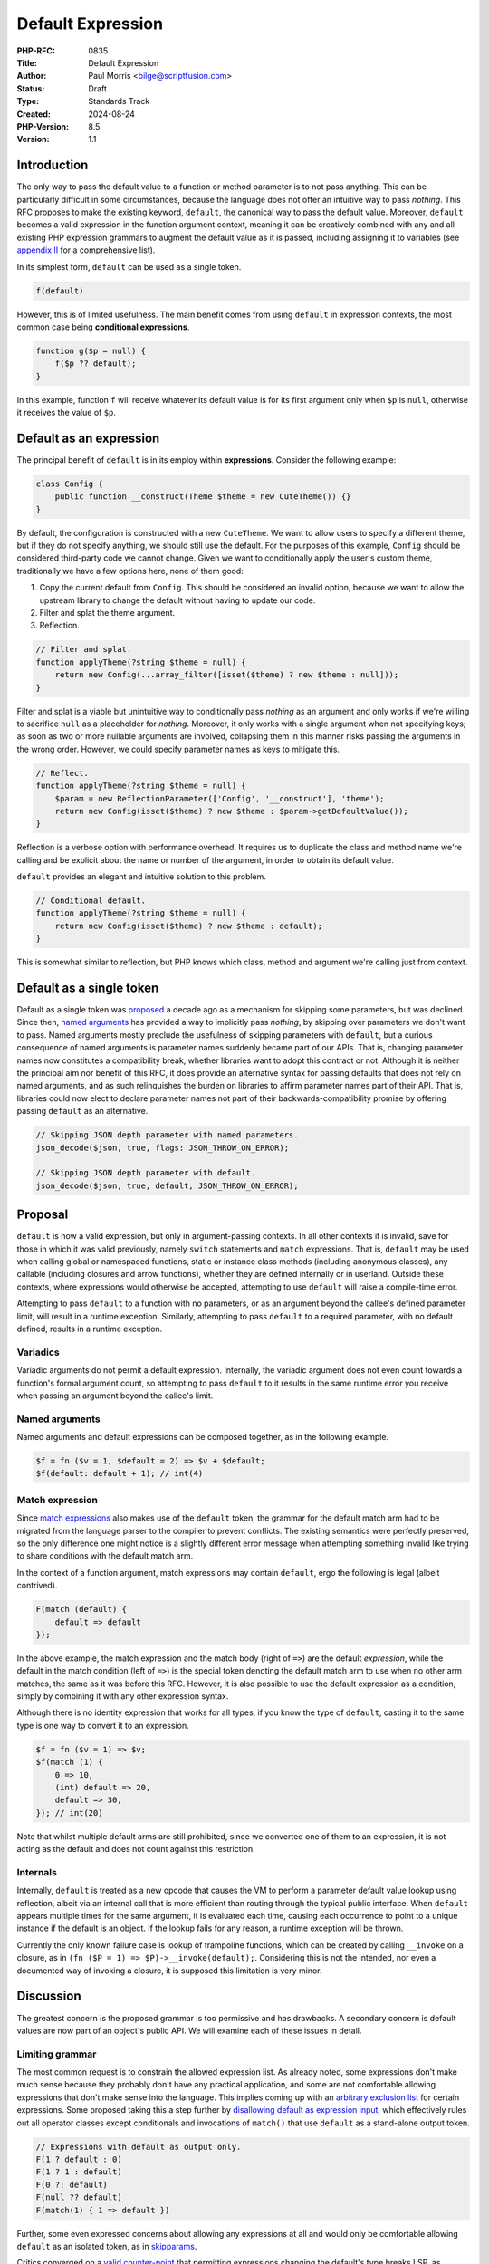 Default Expression
==================

:PHP-RFC: 0835
:Title: Default Expression
:Author: Paul Morris <bilge@scriptfusion.com>
:Status: Draft
:Type: Standards Track
:Created: 2024-08-24
:PHP-Version: 8.5
:Version: 1.1

Introduction
------------

The only way to pass the default value to a function or method parameter
is to not pass anything. This can be particularly difficult in some
circumstances, because the language does not offer an intuitive way to
pass *nothing*. This RFC proposes to make the existing keyword,
``default``, the canonical way to pass the default value. Moreover,
``default`` becomes a valid expression in the function argument context,
meaning it can be creatively combined with any and all existing PHP
expression grammars to augment the default value as it is passed,
including assigning it to variables (see `appendix
II <#appendix_iidefault_expressions>`__ for a comprehensive list).

In its simplest form, ``default`` can be used as a single token.

.. code:: php

   f(default)

However, this is of limited usefulness. The main benefit comes from
using ``default`` in expression contexts, the most common case being
**conditional expressions**.

.. code:: php

   function g($p = null) {
       f($p ?? default);
   }

In this example, function ``f`` will receive whatever its default value
is for its first argument only when ``$p`` is ``null``, otherwise it
receives the value of ``$p``.

Default as an expression
------------------------

The principal benefit of ``default`` is in its employ within
**expressions**. Consider the following example:

.. code:: php

   class Config {
       public function __construct(Theme $theme = new CuteTheme()) {}
   }

By default, the configuration is constructed with a new ``CuteTheme``.
We want to allow users to specify a different theme, but if they do not
specify anything, we should still use the default. For the purposes of
this example, ``Config`` should be considered third-party code we cannot
change. Given we want to conditionally apply the user's custom theme,
traditionally we have a few options here, none of them good:

#. Copy the current default from ``Config``. This should be considered
   an invalid option, because we want to allow the upstream library to
   change the default without having to update our code.
#. Filter and splat the theme argument.
#. Reflection.

.. code:: php

   // Filter and splat.
   function applyTheme(?string $theme = null) {
       return new Config(...array_filter([isset($theme) ? new $theme : null]));
   }

Filter and splat is a viable but unintuitive way to conditionally pass
*nothing* as an argument and only works if we're willing to sacrifice
``null`` as a placeholder for *nothing*. Moreover, it only works with a
single argument when not specifying keys; as soon as two or more
nullable arguments are involved, collapsing them in this manner risks
passing the arguments in the wrong order. However, we could specify
parameter names as keys to mitigate this.

.. code:: php

   // Reflect.
   function applyTheme(?string $theme = null) {
       $param = new ReflectionParameter(['Config', '__construct'], 'theme');
       return new Config(isset($theme) ? new $theme : $param->getDefaultValue());
   }

Reflection is a verbose option with performance overhead. It requires us
to duplicate the class and method name we're calling and be explicit
about the name or number of the argument, in order to obtain its default
value.

``default`` provides an elegant and intuitive solution to this problem.

.. code:: php

   // Conditional default.
   function applyTheme(?string $theme = null) {
       return new Config(isset($theme) ? new $theme : default);
   }

This is somewhat similar to reflection, but PHP knows which class,
method and argument we're calling just from context.

Default as a single token
-------------------------

Default as a single token was `proposed <skipparams>`__ a decade ago as
a mechanism for skipping some parameters, but was declined. Since then,
`named arguments <named_params>`__ has provided a way to implicitly pass
*nothing*, by skipping over parameters we don't want to pass. Named
arguments mostly preclude the usefulness of skipping parameters with
``default``, but a curious consequence of named arguments is parameter
names suddenly became part of our APIs. That is, changing parameter
names now constitutes a compatibility break, whether libraries want to
adopt this contract or not. Although it is neither the principal aim nor
benefit of this RFC, it does provide an alternative syntax for passing
defaults that does not rely on named arguments, and as such relinquishes
the burden on libraries to affirm parameter names part of their API.
That is, libraries could now elect to declare parameter names not part
of their backwards-compatibility promise by offering passing ``default``
as an alternative.

.. code:: php

   // Skipping JSON depth parameter with named parameters.
   json_decode($json, true, flags: JSON_THROW_ON_ERROR);

   // Skipping JSON depth parameter with default.
   json_decode($json, true, default, JSON_THROW_ON_ERROR);

Proposal
--------

``default`` is now a valid expression, but only in argument-passing
contexts. In all other contexts it is invalid, save for those in which
it was valid previously, namely ``switch`` statements and ``match``
expressions. That is, ``default`` may be used when calling global or
namespaced functions, static or instance class methods (including
anonymous classes), any callable (including closures and arrow
functions), whether they are defined internally or in userland. Outside
these contexts, where expressions would otherwise be accepted,
attempting to use ``default`` will raise a compile-time error.

Attempting to pass ``default`` to a function with no parameters, or as
an argument beyond the callee's defined parameter limit, will result in
a runtime exception. Similarly, attempting to pass ``default`` to a
required parameter, with no default defined, results in a runtime
exception.

Variadics
~~~~~~~~~

Variadic arguments do not permit a default expression. Internally, the
variadic argument does not even count towards a function's formal
argument count, so attempting to pass ``default`` to it results in the
same runtime error you receive when passing an argument beyond the
callee's limit.

Named arguments
~~~~~~~~~~~~~~~

Named arguments and default expressions can be composed together, as in
the following example.

.. code:: php

   $f = fn ($v = 1, $default = 2) => $v + $default;
   $f(default: default + 1); // int(4)

Match expression
~~~~~~~~~~~~~~~~

Since `match expressions <match_expression_v2>`__ also makes use of the
``default`` token, the grammar for the default match arm had to be
migrated from the language parser to the compiler to prevent conflicts.
The existing semantics were perfectly preserved, so the only difference
one might notice is a slightly different error message when attempting
something invalid like trying to share conditions with the default match
arm.

In the context of a function argument, match expressions may contain
``default``, ergo the following is legal (albeit contrived).

.. code:: php

   F(match (default) {
       default => default
   });

In the above example, the match expression and the match body
(right of ``=>``) are the default *expression*, while the default in the
match condition (left of ``=>``) is the special token denoting the
default match arm to use when no other arm matches, the same as it was
before this RFC. However, it is also possible to use the default
expression as a condition, simply by combining it with any other
expression syntax.

Although there is no identity expression that works for all types, if
you know the type of ``default``, casting it to the same type is one way
to convert it to an expression.

.. code:: php

   $f = fn ($v = 1) => $v;
   $f(match (1) {
       0 => 10,
       (int) default => 20,
       default => 30,
   }); // int(20)

Note that whilst multiple default arms are still prohibited, since we
converted one of them to an expression, it is not acting as the default
and does not count against this restriction.

Internals
~~~~~~~~~

Internally, ``default`` is treated as a new opcode that causes the VM to
perform a parameter default value lookup using reflection, albeit via an
internal call that is more efficient than routing through the typical
public interface. When ``default`` appears multiple times for the same
argument, it is evaluated each time, causing each occurrence to point to
a unique instance if the default is an object. If the lookup fails for
any reason, a runtime exception will be thrown.

Currently the only known failure case is lookup of trampoline functions,
which can be created by calling ``__invoke`` on a closure, as in
``(fn ($P = 1) => $P)->__invoke(default);``. Considering this is not the
intended, nor even a documented way of invoking a closure, it is
supposed this limitation is very minor.

Discussion
----------

The greatest concern is the proposed grammar is too permissive and has
drawbacks. A secondary concern is default values are now part of an
object's public API. We will examine each of these issues in detail.

Limiting grammar
~~~~~~~~~~~~~~~~

The most common request is to constrain the allowed expression list. As
already noted, some expressions don't make much sense because they
probably don't have any practical application, and some are not
comfortable allowing expressions that don't make sense into the
language. This implies coming up with an `arbitrary exclusion
list <https://externals.io/message/125183#125218>`__ for certain
expressions. Some proposed taking this a step further by `disallowing
default as expression
input <https://externals.io/message/125183#125321>`__, which effectively
rules out all operator classes except conditionals and invocations of
``match()`` that use ``default`` as a stand-alone output token.

.. code:: php

   // Expressions with default as output only.
   F(1 ? default : 0)
   F(1 ? 1 : default)
   F(0 ?: default)
   F(null ?? default)
   F(match(1) { 1 => default })

Further, some even expressed concerns about allowing any expressions at
all and would only be comfortable allowing ``default`` as an isolated
token, as in `skipparams <skipparams>`__.

Critics converged on a `valid
counter-point <https://externals.io/message/125183#125274>`__ that
permitting expressions changing the default's type breaks LSP, as
demonstrated in the following example (code courtesy of Ilija). Some
have suggested this might be solved by disallowing ``default`` to be
passed to union types (including ``mixed``).

.. code:: php

   class C {
       public function F(int $V = 1) {}
   }

   class D extends C {
       public function F(int|string $V = 's') {}
   }

   function test(C $C) {
       $C->F(default + 1);
   }

   test(new C); // OK.
   test(new D); // Fatal error: Uncaught TypeError: Unsupported operand types: string + int.

Defaults as a contract
~~~~~~~~~~~~~~~~~~~~~~

Backward Incompatible Changes
-----------------------------

None known.

Future Scope
------------

It may be possible to overcome the limitation regarding trampoline
functions. It is unclear whether there is a practical need to do so, but
if the need should arise, this should be possible to implement without
any BC break.

Voting
------

As per the `voting RFC <RFC/voting#required_majority>`__ a yes/no vote
with a 2/3 majority is needed for this proposal to be accepted.

Question: Implement default expressions as described?
~~~~~~~~~~~~~~~~~~~~~~~~~~~~~~~~~~~~~~~~~~~~~~~~~~~~~

Voting Choices
^^^^^^^^^^^^^^

-  Yes
-  No

Regardless of how you vote above, we'd like to collect feedback on which
limitations of this proposal would make it/still be acceptable for you,
starting from the least significant to the most significant changes. For
details on what each of these options mean, see
`discussion <#discussion>`__. You can vote for multiple options, but if
you choose the last one then it doesn't make much sense to pick any
others.

Question: Which limited grammars would you support?
~~~~~~~~~~~~~~~~~~~~~~~~~~~~~~~~~~~~~~~~~~~~~~~~~~~

.. _voting-choices-1:

Voting Choices
^^^^^^^^^^^^^^

-  No union types
-  Only conditional expressions
-  No expressions
-  No default in arguments

Only the result of the primary vote has a clear path forward for
inclusion into the language. None of the proposed alternatives come with
any feasibility guarantees. However, if the primary vote fails, the
secondary vote may inform whomsoever wishes to pursue a follow-up for
limited application of ``default``, which requires a new RFC and
implementation for that counter-proposal.

Appendix I: Further examples
----------------------------

The main examples of default expressions so far have been conditional
expressions using the null coalesce (``??``) and ternary (``?:``)
operators. Let's look at one more non-conditional example using the
binary pipe operator (``|``) to augment flags.

.. code:: php

   class Json {
       static function encode(mixed $value, int $flags = JSON_THROW_ON_ERROR): string
       {
           return json_encode($value, $flags);
       }
   }

This static class wraps the internal function, ``json_encode`` to
provide saner defaults for JSON encoding. In particular, it sets the
``JSON_THROW_ON_ERROR`` flag so our return type is guaranteed to be
string, eliminating the possibility we have to deal with ``false`` as a
return type. For the purposes of this contrived example, it is required
to ignore the fact that the flag should be specified in the function
body rather than the parameter default, to ensure the caller doesn't
break this contract. Supposing we want to pretty-print our encoded JSON,
we could call: ``Json::encode([], JSON_PRETTY_PRINT);`` However, this
will override the throw on error flag, which we want to keep. Calling
the function as: ``Json::encode([], default | JSON_PRETTY_PRINT);``
allows us to keep the default and append our pretty-print flag, which
continues to work even if the ``Json`` class should elect to update its
defaults later.

Appendix II: Default expressions
--------------------------------

Throughout this RFC we have referred to default as an *expression*. This
appendix lists all the ways ``default`` as an expression can be composed
with other expressions. Not all of these examples will make much (or
any) sense in practical terms, particularly those towards the end of the
list, yet many may have uses depending on your requirements and
creativity.

.. code:: php

   // Numeric binary operators
   F(default + 1)
   F(default - 1)
   F(default * 2)
   F(default / 2)
   F(default % 2)
   F(default & 1)
   F(default | 1)
   F(default ^ 2)
   F(default << 1)
   F(default >> 1)
   F(default ** 2)
   F(default <=> 2)

   // Boolean binary operators
   F(default === 2)
   F(default !== 2)
   F(default == '2')
   F(default != '2')
   F(default >= 1)
   F(default <= 1)
   F(default > 1)
   F(default < 1)
   F(default && 0)
   F(default || 0)
   F(default and 0)
   F(default or 0)
   F(default xor 0)

   // Unary operators
   F(+default)
   F(-default)
   F(!default)
   F(~default)

   // Conditional expressions
   F(default ? 1 : 0)
   F(1 ? default : 0)
   F(1 ? 1 : default)
   F(default ?: 0)
   F(0 ?: default)
   F(default ?? 0)
   F(null ?? default)

   // Variable assignments
   F($V = default)
   F($V += default)
   F($V -= default)
   F($V *= default)
   F($V **= default)
   F($V /= default)
   F($V <<= default)
   F($V >>= default)
   F($V %= default)
   F($V &= default)
   F($V |= default)
   F($V ^= default)
   F($V .= default)
   F($V ??= default)
   F(list($V) = default)
   F([, $V] = default)

   // Casts
   F((int)default)
   F((double)default)
   F((string)default)
   F((array)default)
   F((object)default)
   F((bool)default)

   // Match
   F(match(default) { default => default })

   // Parens
   F((((default))))

   // Internal functions
   F(empty(default))
   F(include default)
   F(include_once default)
   F(require default)
   F(require_once default)

   // Misc
   F(default instanceof C)
   F(clone default)
   F(throw default)
   F(print default)

References
----------

-  Discussion threads

   -  `This RFC <https://externals.io/message/125183>`__ (Bilge, August
      24, 2024).
   -  `Initial proposal <https://externals.io/message/124629>`__ (Bilge,
      July 26, 2024).

-  Similar RFCs

   -  `Skipping optional parameters for functions <skipparams>`__ (Stas
      Malyshev, January 1, 2015)

Special thanks
--------------

The implementation for this feature was heavily subsidised by invaluable
input from Ilija and Bob Weinand. In particular, Ilija assessed the
feasibility and guided the implementation path, and Bob submitted the
entire Bison grammar patch! Without them, this feature would either have
been impossible or highly scuffed. They, along with everyone else whom
supported me from R11, have my utmost thanks! ❤

Additional Metadata
-------------------

:Implementation: https://github.com/php/php-src/pull/15437
:Original Authors: Paul Morris bilge@scriptfusion.com
:Original PHP Version: PHP 8.5
:Original Status: Under Discussion
:Slug: default_expression
:Wiki URL: https://wiki.php.net/rfc/default_expression
